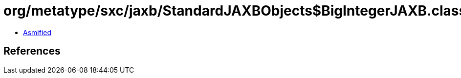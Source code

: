 = org/metatype/sxc/jaxb/StandardJAXBObjects$BigIntegerJAXB.class

 - link:StandardJAXBObjects$BigIntegerJAXB-asmified.java[Asmified]

== References


